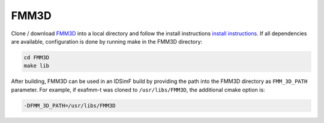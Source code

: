 .....
FMM3D
.....

Clone / download `FMM3D <https://fmm3d.readthedocs.io/en/latest/index.html>`_ into a local directory and follow the install instructions `install instructions <https://fmm3d.readthedocs.io/en/latest/install.html#obtaining-fmm3d>`_. If all dependencies are available, configuration is done by running make in the FMM3D directory: 

.. code-block:: console
    
    cd FMM3D
    make lib


After building, FMM3D can be used in an IDSimF build by providing the path into the FMM3D directory as ``FMM_3D_PATH`` parameter. For example, if exafmm-t was cloned to ``/usr/libs/FMM3D``, the additional cmake option is:

.. code-block:: console

    -DFMM_3D_PATH=/usr/libs/FMM3D


